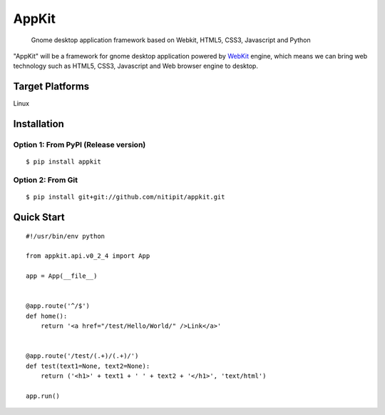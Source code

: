 AppKit
============

    Gnome desktop application framework based on Webkit, HTML5, CSS3, Javascript and Python

"AppKit" will be a framework for gnome desktop application powered by `WebKit <http://www.webkit.org/>`_ engine, which means we can bring web technology such as HTML5, CSS3, Javascript and Web browser engine to desktop.

Target Platforms
----------------
Linux

Installation
------------

Option 1: From PyPI (Release version)
~~~~~~~~~~~~~~~~~~~~~~

::

    $ pip install appkit

Option 2: From Git
~~~~~~~~~~~~~~~~~~
::

    $ pip install git+git://github.com/nitipit/appkit.git


Quick Start
-----------
::

    #!/usr/bin/env python

    from appkit.api.v0_2_4 import App

    app = App(__file__)


    @app.route('^/$')
    def home():
        return '<a href="/test/Hello/World/" />Link</a>'


    @app.route('/test/(.+)/(.+)/')
    def test(text1=None, text2=None):
        return ('<h1>' + text1 + ' ' + text2 + '</h1>', 'text/html')

    app.run()

.. image:: https://raw.github.com/nitipit/appkit/master/docs/1.png
.. image:: https://raw.github.com/nitipit/appkit/master/docs/2.png
